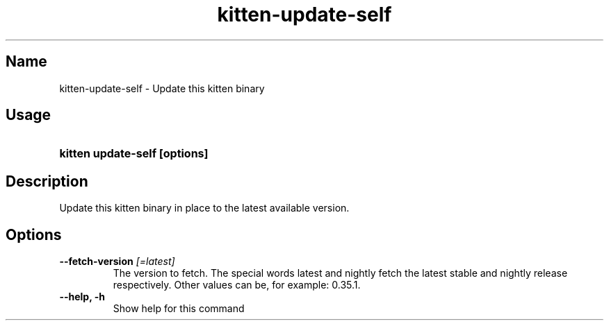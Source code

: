 .TH "kitten-update-self" "1" "May 31, 2024" "0.35.1" "kitten Manual"
.SH Name
kitten-update-self \- Update this kitten binary
.SH Usage
.SY "kitten update-self [options]"
.YS
.SH Description
Update this kitten binary in place to the latest available version.
.SH Options
.TP
.BI "--fetch-version" " [=latest]"
The version to fetch. The special words latest and nightly fetch the latest stable and nightly release respectively. Other values can be, for example: 0.35.1.
.TP
.BI "--help, -h" 
Show help for this command
